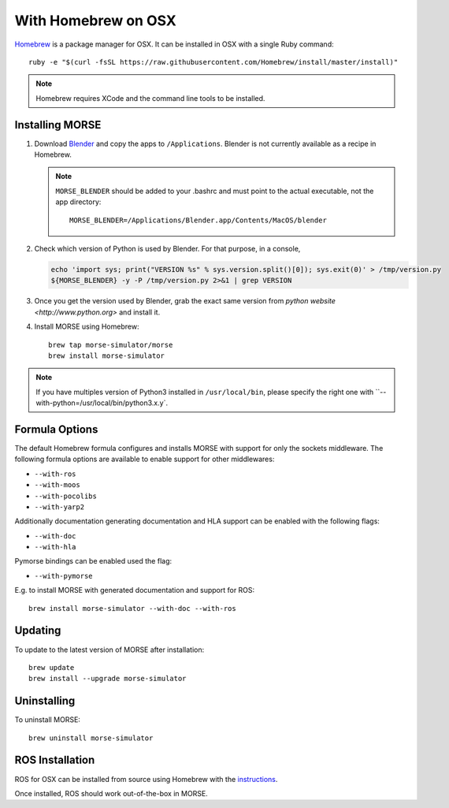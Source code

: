With Homebrew on OSX
++++++++++++++++++++

`Homebrew <http://brew.sh>`_ is a package manager for OSX.
It can be installed in OSX with a single Ruby command::

    ruby -e "$(curl -fsSL https://raw.githubusercontent.com/Homebrew/install/master/install)"


.. note::

    Homebrew requires XCode and the command line tools to be installed.

Installing MORSE
----------------

#. Download `Blender <http://www.blender.org/download/get-blender/>`_ and
   copy the apps to ``/Applications``. Blender is not currently available
   as a recipe in Homebrew.

   .. note::
    ``MORSE_BLENDER`` should be added to your .bashrc and must point to the
    actual executable, not the app directory::

            MORSE_BLENDER=/Applications/Blender.app/Contents/MacOS/blender

#. Check which version of Python is used by Blender. For that purpose, in a
   console, 

   .. code-block:: sh

        echo 'import sys; print("VERSION %s" % sys.version.split()[0]); sys.exit(0)' > /tmp/version.py
        ${MORSE_BLENDER} -y -P /tmp/version.py 2>&1 | grep VERSION


#. Once you get the version used by Blender, grab the exact same version from 
   `python website <http://www.python.org>` and install it. 


#. Install MORSE using Homebrew::

    brew tap morse-simulator/morse
    brew install morse-simulator


.. note::

    If you have multiples version of Python3 installed in ``/usr/local/bin``,
    please specify the right one with ``--with-python=/usr/local/bin/python3.x.y`.


Formula Options
---------------

The default Homebrew formula configures and installs MORSE with support
for only the sockets middleware.  The following formula options are
available to enable support for other middlewares:

- ``--with-ros``
- ``--with-moos``
- ``--with-pocolibs``
- ``--with-yarp2``

Additionally documentation generating documentation and HLA support can
be enabled with the following flags:

- ``--with-doc``
- ``--with-hla``

Pymorse bindings can be enabled used the flag:

- ``--with-pymorse``

E.g. to install MORSE with generated documentation and support for ROS::

    brew install morse-simulator --with-doc --with-ros

Updating
--------

To update to the latest version of MORSE after installation::

    brew update
    brew install --upgrade morse-simulator

Uninstalling
------------

To uninstall MORSE::

    brew uninstall morse-simulator


ROS Installation
----------------

ROS for OSX can be installed from source using Homebrew with the 
`instructions <http://www.ros.org/wiki/groovy/Installation/OSX/Homebrew/Source>`_.

Once installed, ROS should work out-of-the-box in MORSE.
